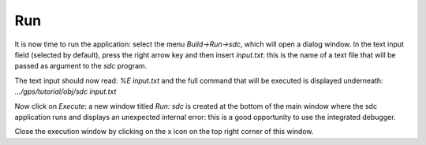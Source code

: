 ***
Run
***

It is now time to run the application: select the menu `Build->Run->sdc`, which
will open a dialog window.  In the text input field (selected by default),
press the right arrow key and then insert `input.txt`: this is the name of a
text file that will be passed as argument to the *sdc* program.

The text input should now read: `%E input.txt` and the full command that will
be executed is displayed underneath: `.../gps/tutorial/obj/sdc input.txt`

Now click on `Execute`: a new window titled `Run: sdc` is created at the bottom
of the main window where the sdc application runs and displays an unexpected
internal error: this is a good opportunity to use the integrated debugger.

Close the execution window by clicking on the x icon on the top right corner of
this window.

